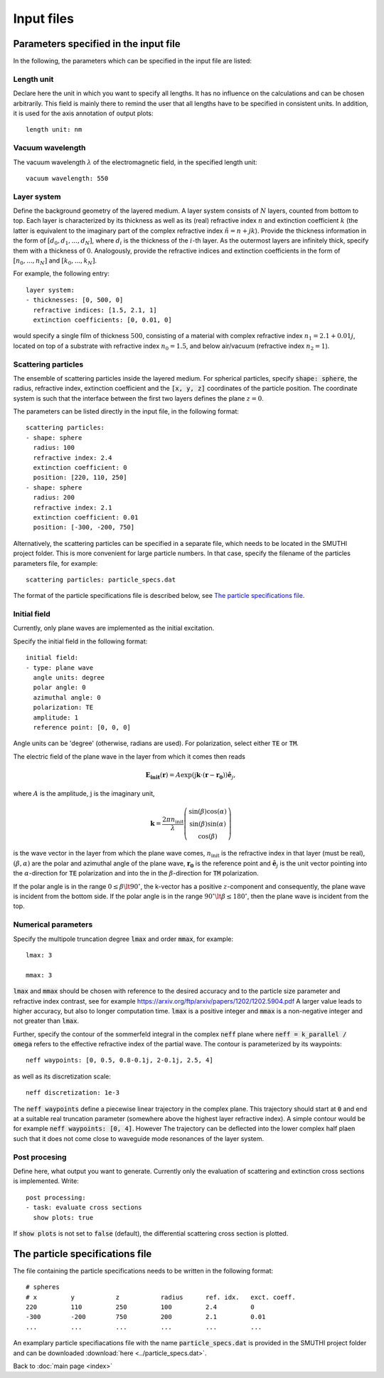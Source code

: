 ============
Input files
============

Parameters specified in the input file
=======================================

In the following, the parameters which can be specified in the input file are listed:

Length unit
------------
Declare here the unit in which you want to specify all lengths. 
It has no influence on the calculations and can be chosen arbitrarily. 
This field is mainly there to remind the user that all lengths have to be specified in consistent units. 
In addition, it is used for the axis annotation of output plots::

   length unit: nm

Vacuum wavelength
------------------

The vacuum wavelength :math:`\lambda` of the electromagnetic field, in the specified length unit::

   vacuum wavelength: 550

Layer system
---------------

Define the background geometry of the layered medium. 
A layer system consists of :math:`N` layers, counted from bottom to top. 
Each layer is characterized by its thickness as well as its (real) refractive index :math:`n` and extinction coefficient :math:`k`
(the latter is equivalent to the imaginary part of the complex refractive index :math:`\tilde{n}=n+jk`). 
Provide the thickness information in the form of :math:`[d_0, d_1, ..., d_N]`, where :math:`d_i` is the thickness of the :math:`i`-th layer. 
As the outermost layers are infinitely thick, specify them with a thickness of :math:`0`. 
Analogously, provide the refractive indices and extinction coefficients in the form of :math:`[n_0, ..., n_N]` and :math:`[k_0, ..., k_N]`.

For example, the following entry::

   layer system:
   - thicknesses: [0, 500, 0]
     refractive indices: [1.5, 2.1, 1]
     extinction coefficients: [0, 0.01, 0]

would specify a single film of thickness :math:`500`, consisting of a material with complex refractive index :math:`n_1=2.1+0.01j`, located on top of a substrate with refractive index :math:`n_0=1.5`, and below air/vacuum (refractive index :math:`n_2=1`).

Scattering particles
---------------------

The ensemble of scattering particles inside the layered medium. For spherical particles, specify 
:code:`shape: sphere`, the radius, refractive index, extinction coefficient 
and the :code:`[x, y, z]` coordinates of the particle position. 
The coordinate system is such that the interface between the first two layers defines the plane :math:`z=0`.

The parameters can be listed directly in the input file, in the following format::

   scattering particles:
   - shape: sphere
     radius: 100
     refractive index: 2.4
     extinction coefficient: 0
     position: [220, 110, 250]
   - shape: sphere
     radius: 200
     refractive index: 2.1
     extinction coefficient: 0.01
     position: [-300, -200, 750]

Alternatively, the scattering particles can be specified in a separate file, which needs to be located in the SMUTHI project folder. 
This is more convenient for large particle numbers. 
In that case, specify the filename of the particles parameters file, for example::

   scattering particles: particle_specs.dat

The format of the particle specifications file is described below, see `The particle specifications file`_.

Initial field
---------------

Currently, only plane waves are implemented as the initial excitation. 

Specify the initial field in the following format::

   initial field:
   - type: plane wave
     angle units: degree
     polar angle: 0
     azimuthal angle: 0
     polarization: TE
     amplitude: 1
     reference point: [0, 0, 0]

Angle units can be 'degree' (otherwise, radians are used). For polarization, select either :code:`TE` or :code:`TM`. 

The electric field of the plane wave in the layer from which it comes then reads

.. math:: \mathbf{E_\mathrm{init}}(\mathbf{r}) = A \exp(\mathrm{j} \mathbf{k}\cdot(\mathbf{r}-\mathbf{r_0})) \hat{\mathbf{e}}_j,

where :math:`A` is the amplitude, :math:`\mathrm{j}` is the imaginary unit,

.. math:: \mathbf{k}=\frac{2 \pi n_\mathrm{init}}{\lambda}  \left( \begin{array}{c} \sin(\beta)\cos(\alpha)\\ \sin(\beta)\sin(\alpha) \\ \cos(\beta) \end{array} \right)

is the wave vector in the layer from which the plane wave comes,
:math:`n_\mathrm{init}` is the refractive index in that layer (must be real), :math:`(\beta,\alpha)` are the polar and azimuthal angle of the plane wave,
:math:`\mathbf{r_0}` is the reference point and 
:math:`\hat{\mathbf{e}}_j` is the unit vector pointing into the :math:`\alpha`-direction for :code:`TE` polarization 
and into the  in the :math:`\beta`-direction for :code:`TM` polarization.

If the polar angle is in the range :math:`0\leq\beta\lt 90^\circ`, the k-vector has a positive :math:`z`-component and consequently, the plane wave is incident from the bottom side. 
If the polar angle is in the range :math:`90^\circ\lt\beta\leq 180^\circ`, then the plane wave is incident from the top. 


Numerical parameters
----------------------

Specify the multipole truncation degree :code:`lmax` and order :code:`mmax`, for example::

   lmax: 3

   mmax: 3

:code:`lmax` and :code:`mmax` should be chosen with reference to the desired accuracy and to the particle size parameter and refractive index contrast, see for example https://arxiv.org/ftp/arxiv/papers/1202/1202.5904.pdf
A larger value leads to higher accuracy, but also to longer computation time. :code:`lmax` is a positive integer and :code:`mmax` is a non-negative integer and not greater than :code:`lmax`.

Further, specify the contour of the sommerfeld integral in the complex :code:`neff` plane where :code:`neff = k_parallel / omega` refers to the effective refractive index of the partial wave. The contour is parameterized by its waypoints::

   neff waypoints: [0, 0.5, 0.8-0.1j, 2-0.1j, 2.5, 4]

as well as its discretization scale::

   neff discretization: 1e-3

The :code:`neff waypoints` define a piecewise linear trajectory in the complex plane. This trajectory should start at :code:`0` and end at a suitable real truncation parameter (somewhere above the highest layer refractive index). 
A simple contour would be for example :code:`neff waypoints: [0, 4]`. However
The trajectory can be deflected into the lower complex half plaen such that it does not come close to waveguide mode resonances of the layer system.

Post procesing
-----------------

Define here, what output you want to generate. Currently only the evaluation of scattering and extinction cross sections is implemented. Write::

   post processing:
   - task: evaluate cross sections
     show plots: true

If :code:`show plots` is not set to :code:`false` (default), the differential scattering cross section is plotted.

The particle specifications file
==================================

The file containing the particle specifications needs to be written in the following format::

   # spheres
   # x         y           z           radius      ref. idx.   exct. coeff.
   220         110         250         100         2.4         0
   -300        -200        750         200         2.1         0.01
   ...         ...         ...         ...         ...         ...
   
An examplary particle specifiacations file with the name :code:`particle_specs.dat` is provided in the SMUTHI project folder and can be downloaded  :download:`here <../particle_specs.dat>`.

Back to :doc:`main page <index>`
